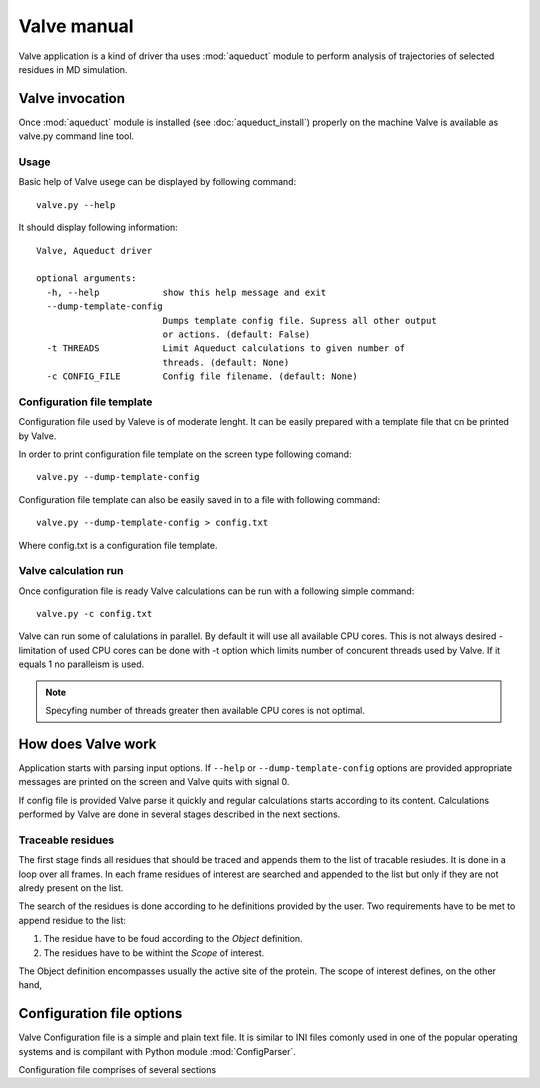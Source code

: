 Valve manual
============

Valve application is a kind of driver tha uses :mod:`aqueduct` module to perform analysis of trajectories of selected residues in MD simulation.

Valve invocation
----------------

Once :mod:`aqueduct` module is installed (see :doc:`aqueduct_install`) properly on the machine Valve is available as valve.py command line tool.

Usage
^^^^^

Basic help of Valve usege can be displayed by following command::

    valve.py --help

It should display following information::

    Valve, Aqueduct driver

    optional arguments:
      -h, --help            show this help message and exit
      --dump-template-config
			    Dumps template config file. Supress all other output
			    or actions. (default: False)
      -t THREADS            Limit Aqueduct calculations to given number of
			    threads. (default: None)
      -c CONFIG_FILE        Config file filename. (default: None)


Configuration file template
^^^^^^^^^^^^^^^^^^^^^^^^^^^

Configuration file used by Valeve is of moderate lenght. It can be easily prepared with a template file that cn be printed by Valve.

In order to print configuration file template on the screen type following comand::

    valve.py --dump-template-config

Configuration file template can also be easily saved in to a file with following command::

    valve.py --dump-template-config > config.txt

Where config.txt is a configuration file template.


Valve calculation run
^^^^^^^^^^^^^^^^^^^^^

Once configuration file is ready Valve calculations can be run with a following simple command::

    valve.py -c config.txt

Valve can run some of calulations in parallel. By default it will use all available CPU cores. This is not always desired - limitation of used CPU cores can be done with -t option which limits number of concurent threads used by Valve. If it equals 1 no paralleism is used.

.. note::

    Specyfing number of threads greater then available CPU cores is not optimal.

How does Valve work
-------------------

Application starts with parsing input options. If ``--help`` or ``--dump-template-config`` options are provided appropriate messages are printed on the screen and Valve quits with signal 0.

If config file is provided Valve parse it quickly and regular calculations starts according to its content. Calculations performed by Valve are done in several stages described in the next sections.

Traceable residues
^^^^^^^^^^^^^^^^^^

The first stage finds all residues that should be traced and appends them to the list of tracable resiudes. It is done in a loop over all frames. In each frame residues of interest are searched and appended to the list but only if they are not alredy present on the list.


The search of the residues is done according to he definitions provided by the user. Two requirements have to be met to append residue to the list:

#. The residue have to be foud according to the *Object* definition.
#. The residues have to be withint the *Scope* of interest.

The Object definition encompasses usually the active site of the protein. The scope of interest defines, on the other hand,

Configuration file options
--------------------------

Valve Configuration file is a simple and plain text file. It is similar to INI files comonly used in one of the popular operating systems and is compilant with Python module :mod:`ConfigParser`.

Configuration file comprises of several sections




